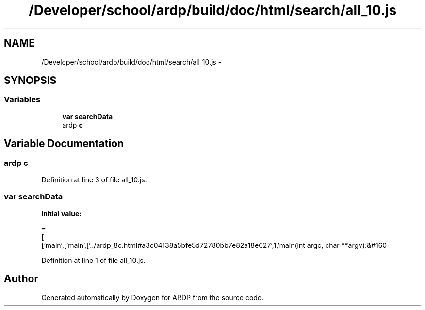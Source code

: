 .TH "/Developer/school/ardp/build/doc/html/search/all_10.js" 3 "Tue Apr 19 2016" "Version 2.1.3" "ARDP" \" -*- nroff -*-
.ad l
.nh
.SH NAME
/Developer/school/ardp/build/doc/html/search/all_10.js \- 
.SH SYNOPSIS
.br
.PP
.SS "Variables"

.in +1c
.ti -1c
.RI "\fBvar\fP \fBsearchData\fP"
.br
.ti -1c
.RI "ardp \fBc\fP"
.br
.in -1c
.SH "Variable Documentation"
.PP 
.SS "ardp c"

.PP
Definition at line 3 of file all_10\&.js\&.
.SS "\fBvar\fP searchData"
\fBInitial value:\fP
.PP
.nf
=
[
  ['main',['main',['\&.\&./ardp_8c\&.html#a3c04138a5bfe5d72780bb7e82a18e627',1,'main(int argc, char **argv):&#160
.fi
.PP
Definition at line 1 of file all_10\&.js\&.
.SH "Author"
.PP 
Generated automatically by Doxygen for ARDP from the source code\&.
